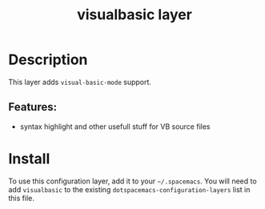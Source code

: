 #+TITLE: visualbasic layer

* Table of Contents                                        :TOC_4_gh:noexport:
- [[#description][Description]]
  - [[#features][Features:]]
- [[#install][Install]]

* Description
This layer adds =visual-basic-mode= support.

** Features:
  - syntax highlight and other usefull stuff for VB source files

* Install
To use this configuration layer, add it to your =~/.spacemacs=. You will need to
add =visualbasic= to the existing =dotspacemacs-configuration-layers= list in
this file.
